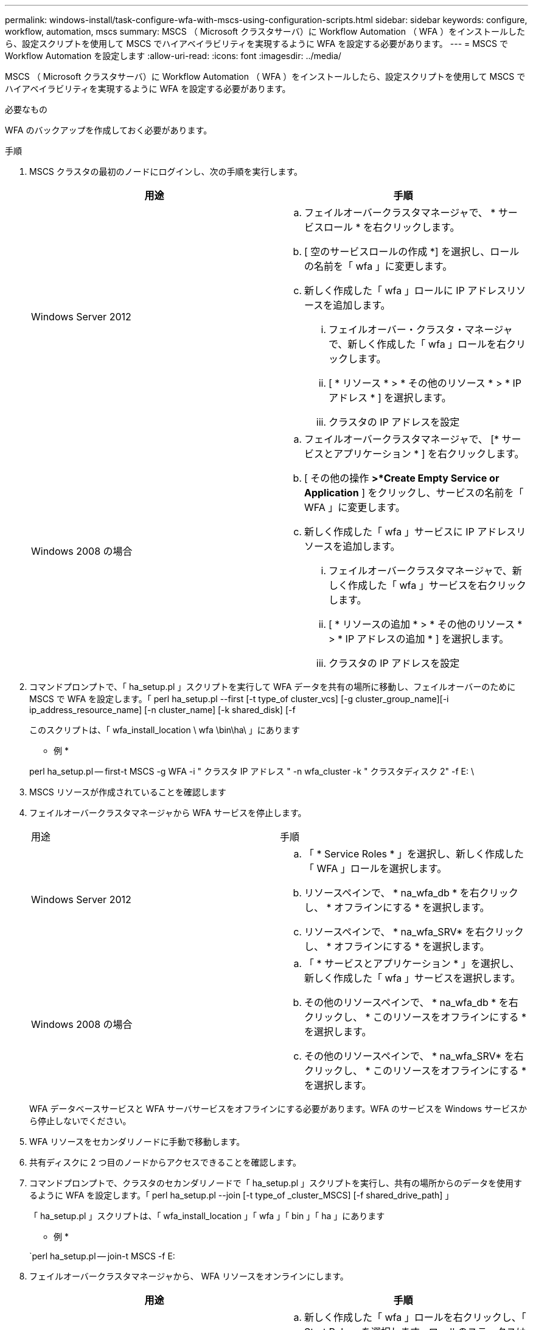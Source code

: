 ---
permalink: windows-install/task-configure-wfa-with-mscs-using-configuration-scripts.html 
sidebar: sidebar 
keywords: configure, workflow, automation, mscs 
summary: MSCS （ Microsoft クラスタサーバ）に Workflow Automation （ WFA ）をインストールしたら、設定スクリプトを使用して MSCS でハイアベイラビリティを実現するように WFA を設定する必要があります。 
---
= MSCS で Workflow Automation を設定します
:allow-uri-read: 
:icons: font
:imagesdir: ../media/


[role="lead"]
MSCS （ Microsoft クラスタサーバ）に Workflow Automation （ WFA ）をインストールしたら、設定スクリプトを使用して MSCS でハイアベイラビリティを実現するように WFA を設定する必要があります。

.必要なもの
WFA のバックアップを作成しておく必要があります。

.手順
. MSCS クラスタの最初のノードにログインし、次の手順を実行します。
+
[cols="2*"]
|===
| 用途 | 手順 


 a| 
Windows Server 2012
 a| 
.. フェイルオーバークラスタマネージャで、 * サービスロール * を右クリックします。
.. [ 空のサービスロールの作成 *] を選択し、ロールの名前を「 wfa 」に変更します。
.. 新しく作成した「 wfa 」ロールに IP アドレスリソースを追加します。
+
... フェイルオーバー・クラスタ・マネージャで、新しく作成した「 wfa 」ロールを右クリックします。
... [ * リソース * > * その他のリソース * > * IP アドレス * ] を選択します。
... クラスタの IP アドレスを設定






 a| 
Windows 2008 の場合
 a| 
.. フェイルオーバークラスタマネージャで、 [* サービスとアプリケーション * ] を右クリックします。
.. [ その他の操作 *>*Create Empty Service or Application* ] をクリックし、サービスの名前を「 WFA 」に変更します。
.. 新しく作成した「 wfa 」サービスに IP アドレスリソースを追加します。
+
... フェイルオーバークラスタマネージャで、新しく作成した「 wfa 」サービスを右クリックします。
... [ * リソースの追加 * > * その他のリソース * > * IP アドレスの追加 * ] を選択します。
... クラスタの IP アドレスを設定




|===
. コマンドプロンプトで、「 ha_setup.pl 」スクリプトを実行して WFA データを共有の場所に移動し、フェイルオーバーのために MSCS で WFA を設定します。「 perl ha_setup.pl --first [-t type_of cluster_vcs] [-g cluster_group_name][-i ip_address_resource_name] [-n cluster_name] [-k shared_disk] [-f
+
このスクリプトは、「 wfa_install_location \ wfa \bin\ha\ 」にあります

+
* 例 *

+
perl ha_setup.pl -- first-t MSCS -g WFA -i " クラスタ IP アドレス " -n wfa_cluster -k " クラスタディスク 2" -f E: \

. MSCS リソースが作成されていることを確認します
. フェイルオーバークラスタマネージャから WFA サービスを停止します。
+
|===


| 用途 | 手順 


 a| 
Windows Server 2012
 a| 
.. 「 * Service Roles * 」を選択し、新しく作成した「 WFA 」ロールを選択します。
.. リソースペインで、 * na_wfa_db * を右クリックし、 * オフラインにする * を選択します。
.. リソースペインで、 * na_wfa_SRV* を右クリックし、 * オフラインにする * を選択します。




 a| 
Windows 2008 の場合
 a| 
.. 「 * サービスとアプリケーション * 」を選択し、新しく作成した「 wfa 」サービスを選択します。
.. その他のリソースペインで、 * na_wfa_db * を右クリックし、 * このリソースをオフラインにする * を選択します。
.. その他のリソースペインで、 * na_wfa_SRV* を右クリックし、 * このリソースをオフラインにする * を選択します。


|===
+
WFA データベースサービスと WFA サーバサービスをオフラインにする必要があります。WFA のサービスを Windows サービスから停止しないでください。

. WFA リソースをセカンダリノードに手動で移動します。
. 共有ディスクに 2 つ目のノードからアクセスできることを確認します。
. コマンドプロンプトで、クラスタのセカンダリノードで「 ha_setup.pl 」スクリプトを実行し、共有の場所からのデータを使用するように WFA を設定します。「 perl ha_setup.pl --join [-t type_of _cluster_MSCS] [-f shared_drive_path] 」
+
「 ha_setup.pl 」スクリプトは、「 wfa_install_location 」「 wfa 」「 bin 」「 ha 」にあります

+
* 例 *

+
`perl ha_setup.pl -- join-t MSCS -f E:

. フェイルオーバークラスタマネージャから、 WFA リソースをオンラインにします。
+
[cols="2*"]
|===
| 用途 | 手順 


 a| 
Windows Server 2012
 a| 
.. 新しく作成した「 wfa 」ロールを右クリックし、「 Start Role 」を選択します。ロールのステータスは running である必要があります。また、個々のリソースは Online 状態である必要があります。




 a| 
Windows 2008 の場合
 a| 
.. 新しく作成した「 wfa 」サービスを右クリックし、「 * このサービスまたはアプリケーションをオンラインにする * 」を選択します。サービスのステータスは「 running 」でなければなりません。また、個々のリソースは「 Online 」状態でなければなりません。


|===
. MSCS クラスタの 2 つ目のノードに手動で切り替えます。
. クラスタの 2 つ目のノードで WFA サービスが正常に開始されることを確認します。

